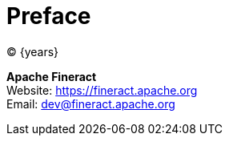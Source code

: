 [preface]
= Preface
(C) {years}

:hardbreaks:

*Apache Fineract*
Website: https://fineract.apache.org[]
Email: mailto:dev@fineract.apache.org[]
